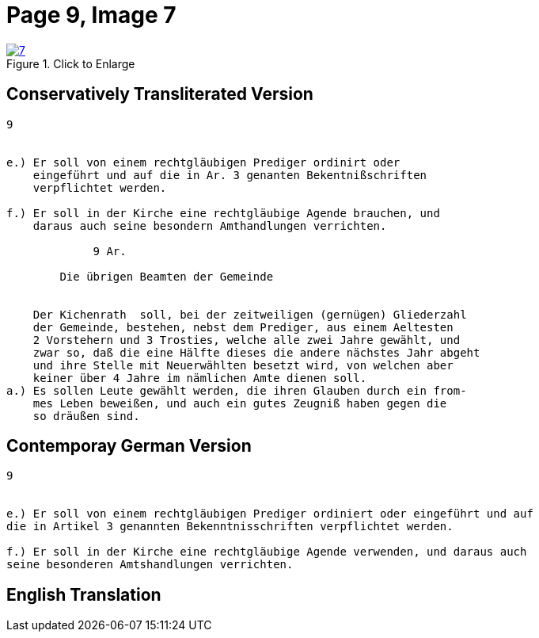 = Page 9, Image 7 
:page-role: doc-width

image::7.jpg[align="left",title="Click to Enlarge",link=self]

== Conservatively Transliterated Version

[role="literal-narrower"]
....
9


e.) Er soll von einem rechtgläubigen Prediger ordinirt oder
    eingeführt und auf die in Ar. 3 genanten Bekentnißschriften
    verpflichtet werden.

f.) Er soll in der Kirche eine rechtgläubige Agende brauchen, und
    daraus auch seine besondern Amthandlungen verrichten.
  
             9 Ar.

        Die übrigen Beamten der Gemeinde


    Der Kichenrath  soll, bei der zeitweiligen (gernügen) Gliederzahl
    der Gemeinde, bestehen, nebst dem Prediger, aus einem Aeltesten
    2 Vorstehern und 3 Trosties, welche alle zwei Jahre gewählt, und
    zwar so, daß die eine Hälfte dieses die andere nächstes Jahr abgeht
    und ihre Stelle mit Neuerwählten besetzt wird, von welchen aber
    keiner über 4 Jahre im nämlichen Amte dienen soll. 
a.) Es sollen Leute gewählt werden, die ihren Glauben durch ein from-
    mes Leben beweißen, und auch ein gutes Zeugniß haben gegen die
    so dräußen sind.
....


== Contemporay German Version

[role="literal-narrower"]
....
9


e.) Er soll von einem rechtgläubigen Prediger ordiniert oder eingeführt und auf
die in Artikel 3 genannten Bekenntnisschriften verpflichtet werden.

f.) Er soll in der Kirche eine rechtgläubige Agende verwenden, und daraus auch
seine besonderen Amtshandlungen verrichten.	
....

[role="section-narrower"]
== English Translation


